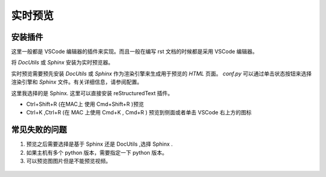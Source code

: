 .. _preview_html:


实时预览
===============


安装插件
~~~~~~~~~

这里一般都是 VSCode 编辑器的插件来实现。而且一般在编写 rst 文档的时候都是采用 VSCode 编辑器。


将 `DocUtils` 或 `Sphinx` 安装为实时预览器。



实时预览需要预先安装 `DocUtils` 或 `Sphinx` 作为渲染引擎来生成用于预览的 `HTML` 页面。
`conf.py` 可以通过单击状态按钮来选择渲染引擎和 `Sphinx` 文件。有关详细信息，请参阅配置。



..
	如果喜欢基于 `Sphinx` 的预览：

	::

	pip install sphinx-autobuild

	如果喜欢基于 `DocUtils` 的预览：

	::

	pip install DocUtils

这里我选择的是 Sphinx. 这里可以直接安装 reStructuredText 插件。


- Ctrl+Shift+R (在MAC上 使用 Cmd+Shift+R )预览
- Ctrl+K ,Ctrl+R (在 MAC 上使用 Cmd+K , Cmd+R  ) 预览到侧面或者单击 VSCode 右上方的图标

.. image:: ./figures/preview_html.png
   :alt: 预览效果
   :align: center



常见失败的问题
~~~~~~~~~~~~~~~~

1. 预览之后需要选择是基于 Sphinx 还是 DocUtils ,选择 Sphinx .

2. 如果主机有多个 python 版本，需要指定一下 python 版本。

3. 可以预览图图片但是不能预览视频。

.. figure:: ./figures/preview_html2.png
   :alt: 预览效果
   :align: center